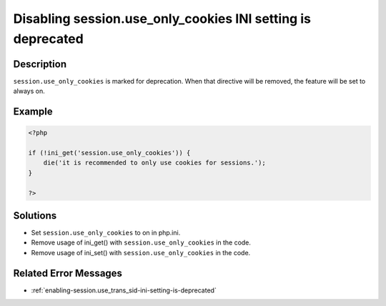 .. _disabling-session.use_only_cookies-ini-setting-is-deprecated:

Disabling session.use_only_cookies INI setting is deprecated
------------------------------------------------------------
 
.. meta::
	:description:
		Disabling session.use_only_cookies INI setting is deprecated: ``session.
	:og:image: https://php-errors.readthedocs.io/en/latest/_static/logo.png
	:og:type: article
	:og:title: Disabling session.use_only_cookies INI setting is deprecated
	:og:description: ``session
	:og:url: https://php-errors.readthedocs.io/en/latest/messages/disabling-session.use_only_cookies-ini-setting-is-deprecated.html
	:og:locale: en
	:twitter:card: summary_large_image
	:twitter:site: @exakat
	:twitter:title: Disabling session.use_only_cookies INI setting is deprecated
	:twitter:description: Disabling session.use_only_cookies INI setting is deprecated: ``session
	:twitter:creator: @exakat
	:twitter:image:src: https://php-errors.readthedocs.io/en/latest/_static/logo.png

.. raw:: html

	<script type="application/ld+json">{"@context":"https:\/\/schema.org","@graph":[{"@type":"WebPage","@id":"https:\/\/php-errors.readthedocs.io\/en\/latest\/tips\/disabling-session.use_only_cookies-ini-setting-is-deprecated.html","url":"https:\/\/php-errors.readthedocs.io\/en\/latest\/tips\/disabling-session.use_only_cookies-ini-setting-is-deprecated.html","name":"Disabling session.use_only_cookies INI setting is deprecated","isPartOf":{"@id":"https:\/\/www.exakat.io\/"},"datePublished":"Sun, 23 Feb 2025 14:18:24 +0000","dateModified":"Sun, 23 Feb 2025 14:18:24 +0000","description":"``session","inLanguage":"en-US","potentialAction":[{"@type":"ReadAction","target":["https:\/\/php-tips.readthedocs.io\/en\/latest\/tips\/disabling-session.use_only_cookies-ini-setting-is-deprecated.html"]}]},{"@type":"WebSite","@id":"https:\/\/www.exakat.io\/","url":"https:\/\/www.exakat.io\/","name":"Exakat","description":"Smart PHP static analysis","inLanguage":"en-US"}]}</script>

Description
___________
 
``session.use_only_cookies`` is marked for deprecation. When that directive will be removed, the feature will be set to always on.

Example
_______

.. code-block:: php

   <?php
   
   if (!ini_get('session.use_only_cookies')) {
       die('it is recommended to only use cookies for sessions.');
   }
   
   ?>

Solutions
_________

+ Set ``session.use_only_cookies`` to on in php.ini.
+ Remove usage of  ini_get() with ``session.use_only_cookies`` in the code.
+ Remove usage of  ini_set() with ``session.use_only_cookies`` in the code.

Related Error Messages
______________________

+ :ref:`enabling-session.use_trans_sid-ini-setting-is-deprecated`
